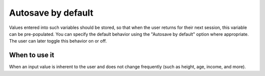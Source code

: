 .. _uxVariableBlockAutosave:

Autosave by default
===================

Values entered into such variables should be stored, so that when the user returns for their next session, this variable can be pre-populated.
You can specify the default behavior using the "Autosave by default" option where appropriate.
The user can later toggle this behavior on or off.

When to use it
^^^^^^^^^^^^^^

When an input value is inherent to the user and does not change frequently (such as height, age, income, and more).
